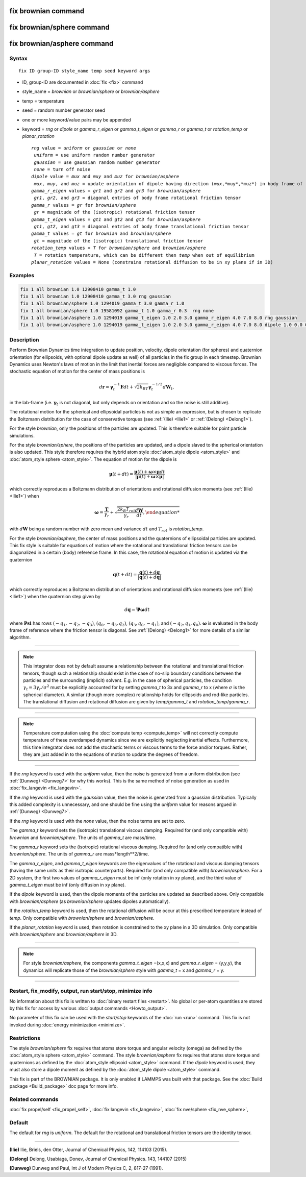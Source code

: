 .. index:: fix brownian
.. index:: fix brownian/sphere
.. index:: fix brownian/asphere

fix brownian command
===========================

fix brownian/sphere command
===========================

fix brownian/asphere command
============================

Syntax
""""""

.. parsed-literal::

   fix ID group-ID style_name temp seed keyword args

* ID, group-ID are documented in :doc:`fix <fix>` command
* style_name = *brownian* or *brownian/sphere* or *brownian/asphere*
* temp = temperature
* seed = random number generator seed
* one or more keyword/value pairs may be appended
* keyword = *rng* or *dipole* or *gamma_r_eigen* or *gamma_t_eigen* or *gamma_r* or *gamma_t* or *rotation_temp* or *planar_rotation*

  .. parsed-literal::

        *rng* value = *uniform* or *gaussian* or *none*
         *uniform* = use uniform random number generator
         *gaussian* = use gaussian random number generator
         *none* = turn off noise
        *dipole* value = *mux* and *muy* and *muz* for *brownian/asphere*
         *mux*, *muy*, and *muz* = update orientation of dipole having direction (*mux*,*muy*,*muz*) in body frame of rigid body
        *gamma_r_eigen* values = *gr1* and *gr2* and *gr3* for *brownian/asphere*
         *gr1*, *gr2*, and *gr3* = diagonal entries of body frame rotational friction tensor
        *gamma_r* values = *gr* for *brownian/sphere*
         *gr* = magnitude of the (isotropic) rotational friction tensor
        *gamma_t_eigen* values = *gt1* and *gt2* and *gt3* for *brownian/asphere*
         *gt1*, *gt2*, and *gt3* = diagonal entries of body frame translational friction tensor
        *gamma_t* values = *gt* for *brownian* and *brownian/sphere*
         *gt* = magnitude of the (isotropic) translational friction tensor
	*rotation_temp* values = *T* for *brownian/sphere* and *brownian/asphere*
	 *T* = rotation temperature, which can be different then *temp* when out of equilibrium
	*planar_rotation* values = None (constrains rotational diffusion to be in xy plane if in 3D)


Examples
""""""""

.. code-block:: LAMMPS

   fix 1 all brownian 1.0 12908410 gamma_t 1.0
   fix 1 all brownian 1.0 12908410 gamma_t 3.0 rng gaussian
   fix 1 all brownian/sphere 1.0 1294019 gamma_t 3.0 gamma_r 1.0
   fix 1 all brownian/sphere 1.0 19581092 gamma_t 1.0 gamma_r 0.3  rng none
   fix 1 all brownian/asphere 1.0 1294019 gamma_t_eigen 1.0 2.0 3.0 gamma_r_eigen 4.0 7.0 8.0 rng gaussian
   fix 1 all brownian/asphere 1.0 1294019 gamma_t_eigen 1.0 2.0 3.0 gamma_r_eigen 4.0 7.0 8.0 dipole 1.0 0.0 0.0


Description
"""""""""""

Perform Brownian Dynamics time integration to update position, velocity,
dipole orientation (for spheres) and quaternion orientation (for
ellipsoids, with optional dipole update as well) of all particles in the
fix group in each timestep.  Brownian Dynamics uses Newton's laws of
motion in the limit that inertial forces are negligible compared to
viscous forces. The stochastic equation of motion for the center of mass
positions is

.. math::

   d\mathbf{r} = \mathbf{\gamma}_t^{-1}\mathbf{F}dt+\sqrt{2k_BT}\mathbf{\gamma}_t^{-1/2}d\mathbf{W}_t,

in the lab-frame (i.e. :math:`\mathbf{\gamma}_t` is not diagonal, but
only depends on orientation and so the noise is still additive).

The rotational motion for the spherical and ellipsoidal particles is not
as simple an expression, but is chosen to replicate the Boltzmann
distribution for the case of conservative torques (see :ref:`(Ilie)
<Ilie1>` or :ref:`(Delong) <Delong1>`).

For the style *brownian*, only the positions of the particles are
updated. This is therefore suitable for point particle simulations.

For the style *brownian/sphere*, the positions of the particles are
updated, and a dipole slaved to the spherical orientation is also
updated. This style therefore requires the hybrid atom style
:doc:`atom_style dipole <atom_style>` and :doc:`atom_style sphere
<atom_style>`. The equation of motion for the dipole is

.. math::

   \mathbf{\mu}(t+dt) = \frac{\mathbf{\mu}(t) + \mathbf{\omega} \times \mathbf{\mu}dt
   }{|\mathbf{\mu}(t) + \mathbf{\omega} \times \mathbf{\mu}|}

which correctly reproduces a Boltzmann distribution of orientations and
rotational diffusion moments (see :ref:`(Ilie) <Ilie1>`) when

.. math::

   \mathbf{\omega} = \frac{\mathbf{T}}{\gamma_r} + \sqrt{\frac{2 k_B T_{rot}}{\gamma_r}\frac{d\mathbf{W}}{dt},

with :math:`d\mathbf{W}` being a random number with zero mean and variance :math:`dt`
and :math:`T_{rot}` is *rotation_temp*.

For the style *brownian/asphere*, the center of mass positions and the
quaternions of ellipsoidal particles are updated. This fix style is
suitable for equations of motion where the rotational and translational
friction tensors can be diagonalized in a certain (body) reference
frame. In this case, the rotational equation of motion is updated via
the quaternion

.. math::

   \mathbf{q}(t+dt) = \frac{\mathbf{q}(t) + d\mathbf{q}}{|\mathbf{q}(t) + d\mathbf{q}|}

which correctly reproduces a Boltzmann distribution of orientations and rotational
diffusion moments (see :ref:`(Ilie) <Ilie1>`) when the quaternion step given by

.. math::

   d\mathbf{q} = \mathbf{\Psi}\mathbf{\omega}dt

where :math:`\mathbf{Psi}` has rows :math:`(-q_1,-q_2,-q_3)`, :math:`(q_0,-q_3,q_2)`,
:math:`(q_3,q_0,-q_1)`, and :math:`(-q_2,q_1,q_0)`. :math:`\mathbf{\omega}` is
evaluated in the body frame of reference where the friction tensor is diagonal.
See :ref:`(Delong) <Delong1>` for more details of a similar algorithm.


---------

.. note::

   This integrator does not by default assume a relationship between the
   rotational and translational friction tensors, though such a
   relationship should exist in the case of no-slip boundary conditions
   between the particles and the surrounding (implicit) solvent. E.g. in
   the case of spherical particles, the condition
   :math:`\gamma_t=3\gamma_r/\sigma^2` must be explicitly accounted for
   by setting *gamma_t* to 3x and *gamma_r* to x (where :math:`\sigma`
   is the spherical diameter). A similar (though more complex)
   relationship holds for ellipsoids and rod-like particles. The
   translational diffusion and rotational diffusion are given by
   *temp/gamma_t* and *rotation_temp/gamma_r*.

---------

.. note::

   Temperature computation using the :doc:`compute temp <compute_temp>`
   will not correctly compute temperature of these overdamped dynamics
   since we are explicitly neglecting inertial effects.  Furthermore,
   this time integrator does not add the stochastic terms or viscous
   terms to the force and/or torques.  Rather, they are just added in to
   the equations of motion to update the degrees of freedom.

---------


If the *rng* keyword is used with the *uniform* value, then the noise
is generated from a uniform distribution (see
:ref:`(Dunweg) <Dunweg7>` for why this works). This is the same method
of noise generation as used in :doc:`fix_langevin <fix_langevin>`.

If the *rng* keyword is used with the *gaussian* value, then the noise
is generated from a gaussian distribution. Typically this added
complexity is unnecessary, and one should be fine using the *uniform*
value for reasons argued in :ref:`(Dunweg) <Dunweg7>`.

If the *rng* keyword is used with the *none* value, then the noise
terms are set to zero.

The *gamma_t* keyword sets the (isotropic) translational viscous damping.
Required for (and only compatible with) *brownian* and *brownian/sphere*.
The units of *gamma_t* are mass/time.

The *gamma_r* keyword sets the (isotropic) rotational viscous damping.
Required for (and only compatible with) *brownian/sphere*.
The units of *gamma_r* are mass*length**2/time.

The *gamma_r_eigen*, and *gamma_t_eigen* keywords are the eigenvalues of
the rotational and viscous damping tensors (having the same units as
their isotropic counterparts). Required for (and only compatible with)
*brownian/asphere*. For a 2D system, the first two values of
*gamma_r_eigen* must be inf (only rotation in xy plane), and the third
value of *gamma_t_eigen* must be inf (only diffusion in xy plane).

If the *dipole* keyword is used, then the dipole moments of the particles
are updated as described above. Only compatible with *brownian/asphere*
(as *brownian/sphere* updates dipoles automatically).

If the *rotation_temp* keyword is used, then the rotational diffusion
will be occur at this prescribed temperature instead of *temp*. Only
compatible with *brownian/sphere* and *brownian/asphere*.

If the *planar_rotation* keyword is used, then rotation is constrained
to the xy plane in a 3D simulation. Only compatible with
*brownian/sphere* and *brownian/asphere* in 3D.

----------

.. note::
   For style *brownian/asphere*, the components *gamma_t_eigen* =(x,x,x) and
   *gamma_r_eigen* = (y,y,y), the dynamics will replicate those of the
   *brownian/sphere* style with *gamma_t* = x and *gamma_r* = y.

----------

Restart, fix_modify, output, run start/stop, minimize info
"""""""""""""""""""""""""""""""""""""""""""""""""""""""""""

No information about this fix is written to :doc:`binary restart files
<restart>`.  No global or per-atom quantities are stored by this fix for
access by various :doc:`output commands <Howto_output>`.


No parameter of this fix can be used with the *start/stop* keywords of
the :doc:`run <run>` command.  This fix is not invoked during
:doc:`energy minimization <minimize>`.

Restrictions
""""""""""""

The style *brownian/sphere* fix requires that atoms store torque and
angular velocity (omega) as defined by the :doc:`atom_style sphere
<atom_style>` command.  The style *brownian/asphere* fix requires that
atoms store torque and quaternions as defined by the :doc:`atom_style
ellipsoid <atom_style>` command.  If the *dipole* keyword is used, they
must also store a dipole moment as defined by the :doc:`atom_style
dipole <atom_style>` command.

This fix is part of the BROWNIAN package.  It is only enabled if LAMMPS
was built with that package.  See the :doc:`Build package
<Build_package>` doc page for more info.

Related commands
""""""""""""""""

:doc:`fix propel/self <fix_propel_self>`,
:doc:`fix langevin <fix_langevin>`, :doc:`fix nve/sphere <fix_nve_sphere>`,

Default
"""""""

The default for *rng* is *uniform*. The default for the rotational and
translational friction tensors are the identity tensor.

----------

.. _Ilie1:

**(Ilie)** Ilie, Briels, den Otter, Journal of Chemical Physics, 142, 114103 (2015).

.. _Delong1:

**(Delong)** Delong, Usabiaga, Donev, Journal of Chemical Physics. 143, 144107 (2015)

.. _Dunweg7:

**(Dunweg)** Dunweg and Paul, Int J of Modern Physics C, 2, 817-27 (1991).
